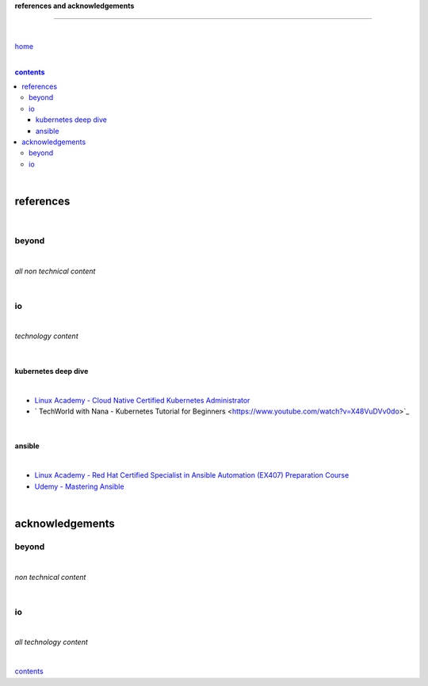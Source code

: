 **references and acknowledgements**

-----------------------------------


|

`home <https://github.com/risebeyondio>`_

|

.. comment --> depth describes headings level inclusion
.. contents:: contents
   :depth: 10

|

references
----------

|

beyond
======

|

*all non technical content*

|


io
==

|

*technology content*

|

********************
kubernetes deep dive
********************

|

- `Linux Academy - Cloud Native Certified Kubernetes Administrator <https://linuxacademy.com/cp/modules/view/id/327>`_
- ` TechWorld with Nana - Kubernetes Tutorial for Beginners <https://www.youtube.com/watch?v=X48VuDVv0do>`_

|

*******
ansible
*******

|

- `Linux Academy - Red Hat Certified Specialist in Ansible Automation (EX407) Preparation Course <https://linuxacademy.com/cp/modules/view/id/198>`_

- `Udemy - Mastering Ansible <https://www.udemy.com/course/mastering-ansible-x/learn/lecture/9300288?start=630#overview>`_

|

acknowledgements
----------------

beyond
======

|

*non technical content*

|


io
==

|

*all technology content*

|


contents_
